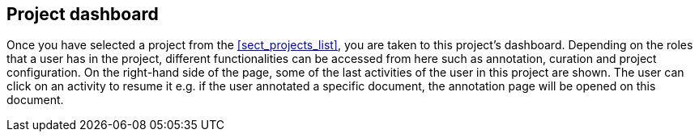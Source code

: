 // Copyright 2018
// Ubiquitous Knowledge Processing (UKP) Lab
// Technische Universität Darmstadt
// 
// Licensed under the Apache License, Version 2.0 (the "License");
// you may not use this file except in compliance with the License.
// You may obtain a copy of the License at
// 
// http://www.apache.org/licenses/LICENSE-2.0
// 
// Unless required by applicable law or agreed to in writing, software
// distributed under the License is distributed on an "AS IS" BASIS,
// WITHOUT WARRANTIES OR CONDITIONS OF ANY KIND, either express or implied.
// See the License for the specific language governing permissions and
// limitations under the License.

[[sect_dashboard]]
== Project dashboard

Once you have selected a project from the <<sect_projects_list>>, you are taken to this project's
dashboard. Depending on the roles that a user has in the project, different functionalities can
be accessed from here such as annotation, curation and project configuration.
On the right-hand side of the page, some of the last activities of the user in this project are shown.
The user can click on an activity to resume it e.g. if the user annotated a specific document, 
the annotation page will be opened on this document.

